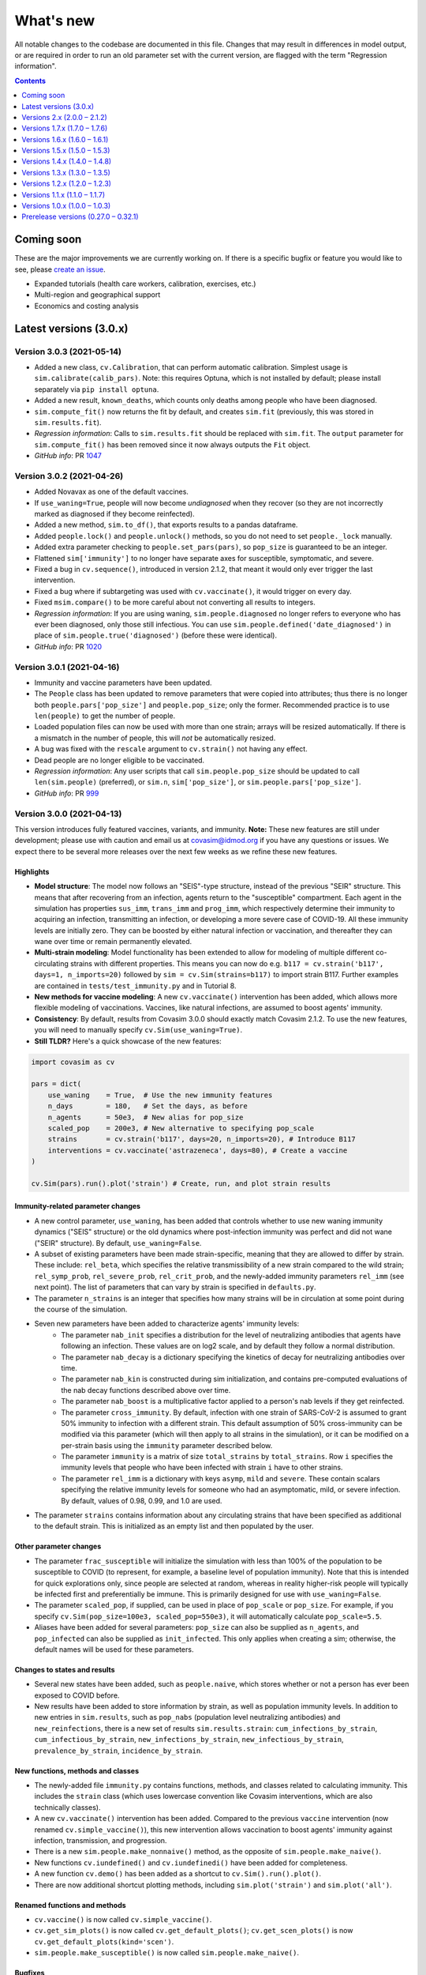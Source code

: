 ==========
What's new
==========

All notable changes to the codebase are documented in this file. Changes that may result in differences in model output, or are required in order to run an old parameter set with the current version, are flagged with the term "Regression information".

.. contents:: **Contents**
   :local:
   :depth: 1


~~~~~~~~~~~
Coming soon
~~~~~~~~~~~

These are the major improvements we are currently working on. If there is a specific bugfix or feature you would like to see, please `create an issue <https://github.com/InstituteforDiseaseModeling/covasim/issues/new/choose>`__.

- Expanded tutorials (health care workers, calibration, exercises, etc.)
- Multi-region and geographical support
- Economics and costing analysis


~~~~~~~~~~~~~~~~~~~~~~~
Latest versions (3.0.x)
~~~~~~~~~~~~~~~~~~~~~~~


Version 3.0.3 (2021-05-14)
--------------------------
- Added a new class, ``cv.Calibration``, that can perform automatic calibration. Simplest usage is ``sim.calibrate(calib_pars)``. Note: this requires Optuna, which is not installed by default; please install separately via ``pip install optuna``.
- Added a new result, ``known_deaths``, which counts only deaths among people who have been diagnosed.
- ``sim.compute_fit()`` now returns the fit by default, and creates ``sim.fit`` (previously, this was stored in ``sim.results.fit``).
- *Regression information*: Calls to ``sim.results.fit`` should be replaced with ``sim.fit``. The ``output`` parameter for ``sim.compute_fit()`` has been removed since it now always outputs the ``Fit`` object.
- *GitHub info*: PR `1047 <https://github.com/amath-idm/covasim/pull/1047>`__


Version 3.0.2 (2021-04-26)
--------------------------
- Added Novavax as one of the default vaccines.
- If ``use_waning=True``, people will now become *undiagnosed* when they recover (so they are not incorrectly marked as diagnosed if they become reinfected).
- Added a new method, ``sim.to_df()``, that exports results to a pandas dataframe.
- Added ``people.lock()`` and ``people.unlock()`` methods, so you do not need to set ``people._lock`` manually.
- Added extra parameter checking to ``people.set_pars(pars)``, so ``pop_size`` is guaranteed to be an integer.
- Flattened ``sim['immunity']`` to no longer have separate axes for susceptible, symptomatic, and severe.
- Fixed a bug in ``cv.sequence()``, introduced in version 2.1.2, that meant it would only ever trigger the last intervention.
- Fixed a bug where if subtargeting was used with ``cv.vaccinate()``, it would trigger on every day.
- Fixed ``msim.compare()`` to be more careful about not converting all results to integers.
- *Regression information*: If you are using waning, ``sim.people.diagnosed`` no longer refers to everyone who has ever been diagnosed, only those still infectious. You can use ``sim.people.defined('date_diagnosed')`` in place of ``sim.people.true('diagnosed')`` (before these were identical).
- *GitHub info*: PR `1020 <https://github.com/amath-idm/covasim/pull/1020>`__


Version 3.0.1 (2021-04-16)
--------------------------
- Immunity and vaccine parameters have been updated.
- The ``People`` class has been updated to remove parameters that were copied into attributes; thus there is no longer both ``people.pars['pop_size']`` and ``people.pop_size``; only the former. Recommended practice is to use ``len(people)`` to get the number of people.
- Loaded population files can now be used with more than one strain; arrays will be resized automatically. If there is a mismatch in the number of people, this will *not* be automatically resized.
- A bug was fixed with the ``rescale`` argument to ``cv.strain()`` not having any effect.
- Dead people are no longer eligible to be vaccinated.
- *Regression information*: Any user scripts that call ``sim.people.pop_size`` should be updated to call ``len(sim.people)`` (preferred), or ``sim.n``, ``sim['pop_size']``, or ``sim.people.pars['pop_size']``.
- *GitHub info*: PR `999 <https://github.com/amath-idm/covasim/pull/999>`__


Version 3.0.0 (2021-04-13)
--------------------------
This version introduces fully featured vaccines, variants, and immunity. **Note:** These new features are still under development; please use with caution and email us at covasim@idmod.org if you have any questions or issues. We expect there to be several more releases over the next few weeks as we refine these new features.

Highlights
^^^^^^^^^^
- **Model structure**: The model now follows an "SEIS"-type structure, instead of the previous "SEIR" structure. This means that after recovering from an infection, agents return to the "susceptible" compartment. Each agent in the simulation has properties ``sus_imm``, ``trans_imm`` and ``prog_imm``, which respectively determine their immunity to acquiring an infection, transmitting an infection, or developing a more severe case of COVID-19. All these immunity levels are initially zero. They can be boosted by either natural infection or vaccination, and thereafter they can wane over time or remain permanently elevated. 
- **Multi-strain modeling**: Model functionality has been extended to allow for modeling of multiple different co-circulating strains with different properties. This means you can now do e.g. ``b117 = cv.strain('b117', days=1, n_imports=20)`` followed by ``sim = cv.Sim(strains=b117)`` to import strain B117. Further examples are contained in ``tests/test_immunity.py`` and in Tutorial 8.
- **New methods for vaccine modeling**: A new ``cv.vaccinate()`` intervention has been added, which allows more flexible modeling of vaccinations. Vaccines, like natural infections, are assumed to boost agents' immunity.
- **Consistency**: By default, results from Covasim 3.0.0 should exactly match Covasim 2.1.2. To use the new features, you will need to manually specify ``cv.Sim(use_waning=True)``.
- **Still TLDR?** Here's a quick showcase of the new features:

.. code-block:: python

    import covasim as cv

    pars = dict(
        use_waning    = True,  # Use the new immunity features
        n_days        = 180,   # Set the days, as before
        n_agents      = 50e3,  # New alias for pop_size
        scaled_pop    = 200e3, # New alternative to specifying pop_scale
        strains       = cv.strain('b117', days=20, n_imports=20), # Introduce B117
        interventions = cv.vaccinate('astrazeneca', days=80), # Create a vaccine
    )

    cv.Sim(pars).run().plot('strain') # Create, run, and plot strain results

Immunity-related parameter changes
^^^^^^^^^^^^^^^^^^^^^^^^^^^^^^^^^^
- A new control parameter, ``use_waning``, has been added that controls whether to use new waning immunity dynamics ("SEIS" structure) or the old dynamics where post-infection immunity was perfect and did not wane ("SEIR" structure). By default, ``use_waning=False``.
- A subset of existing parameters have been made strain-specific, meaning that they are allowed to differ by strain. These include: ``rel_beta``, which specifies the relative transmissibility of a new strain compared to the wild strain; ``rel_symp_prob``, ``rel_severe_prob``, ``rel_crit_prob``, and the newly-added immunity parameters ``rel_imm`` (see next point). The list of parameters that can vary by strain is specified in ``defaults.py``. 
- The parameter ``n_strains`` is an integer that specifies how many strains will be in circulation at some point during the course of the simulation. 
- Seven new parameters have been added to characterize agents' immunity levels:
   - The parameter ``nab_init`` specifies a distribution for the level of neutralizing antibodies that agents have following an infection. These values are on log2 scale, and by default they follow a normal distribution.
   - The parameter ``nab_decay`` is a dictionary specifying the kinetics of decay for neutralizing antibodies over time.
   - The parameter ``nab_kin``  is constructed during sim initialization, and contains pre-computed evaluations of the nab decay functions described above over time. 
   - The parameter ``nab_boost`` is a multiplicative factor applied to a person's nab levels if they get reinfected.
   - The parameter ``cross_immunity``. By default, infection with one strain of SARS-CoV-2 is assumed to grant 50% immunity to infection with a different strain. This default assumption of 50% cross-immunity can be modified via this parameter (which will then apply to all strains in the simulation), or it can be modified on a per-strain basis using the ``immunity`` parameter described below.
   - The parameter ``immunity`` is a matrix of size ``total_strains`` by ``total_strains``. Row ``i`` specifies the immunity levels that people who have been infected with strain ``i`` have to other strains.
   - The parameter ``rel_imm`` is a dictionary with keys ``asymp``, ``mild`` and ``severe``. These contain scalars specifying the relative immunity levels for someone who had an asymptomatic, mild, or severe infection. By default, values of 0.98, 0.99, and 1.0 are used.
- The parameter ``strains`` contains information about any circulating strains that have been specified as additional to the default strain. This is initialized as an empty list and then populated by the user. 

Other parameter changes
^^^^^^^^^^^^^^^^^^^^^^^
- The parameter ``frac_susceptible`` will initialize the simulation with less than 100% of the population to be susceptible to COVID (to represent, for example, a baseline level of population immunity). Note that this is intended for quick explorations only, since people are selected at random, whereas in reality higher-risk people will typically be infected first and preferentially be immune. This is primarily designed for use with ``use_waning=False``.
- The parameter ``scaled_pop``, if supplied, can be used in place of ``pop_scale`` or ``pop_size``. For example, if you specify ``cv.Sim(pop_size=100e3, scaled_pop=550e3)``, it will automatically calculate ``pop_scale=5.5``.
- Aliases have been added for several parameters: ``pop_size`` can also be supplied as ``n_agents``, and ``pop_infected`` can also be supplied as ``init_infected``. This only applies when creating a sim; otherwise, the default names will be used for these parameters.

Changes to states and results
^^^^^^^^^^^^^^^^^^^^^^^^^^^^^
- Several new states have been added, such as ``people.naive``, which stores whether or not a person has ever been exposed to COVID before.
- New results have been added to store information by strain, as well as population immunity levels. In addition to new entries in ``sim.results``, such as ``pop_nabs`` (population level neutralizing antibodies) and ``new_reinfections``, there is a new set of results ``sim.results.strain``: ``cum_infections_by_strain``, ``cum_infectious_by_strain``, ``new_infections_by_strain``, ``new_infectious_by_strain``, ``prevalence_by_strain``, ``incidence_by_strain``. 

New functions, methods and classes
^^^^^^^^^^^^^^^^^^^^^^^^^^^^^^^^^^
- The newly-added file ``immunity.py`` contains functions, methods, and classes related to calculating immunity. This includes the ``strain`` class (which uses lowercase convention like Covasim interventions, which are also technically classes).
- A new ``cv.vaccinate()`` intervention has been added. Compared to the previous ``vaccine`` intervention (now renamed ``cv.simple_vaccine()``), this new intervention allows vaccination to boost agents' immunity against infection, transmission, and progression.
- There is a new ``sim.people.make_nonnaive()`` method, as the opposite of ``sim.people.make_naive()``.
- New functions ``cv.iundefined()`` and ``cv.iundefinedi()`` have been added for completeness.
- A new function ``cv.demo()`` has been added as a shortcut to ``cv.Sim().run().plot()``.
- There are now additional shortcut plotting methods, including ``sim.plot('strain')`` and ``sim.plot('all')``.

Renamed functions and methods
^^^^^^^^^^^^^^^^^^^^^^^^^^^^^
- ``cv.vaccine()`` is now called ``cv.simple_vaccine()``.
- ``cv.get_sim_plots()`` is now called ``cv.get_default_plots()``; ``cv.get_scen_plots()`` is now ``cv.get_default_plots(kind='scen')``.
- ``sim.people.make_susceptible()`` is now called ``sim.people.make_naive()``.

Bugfixes
^^^^^^^^
- ``n_imports`` now scales correctly with population scale (previously they were unscaled).
- ``cv.ifalse()`` and related functions now work correctly with non-boolean arrays (previously they used the ``~`` operator instead of ``np.logical_not()``, which gave incorrect results for int or float arrays).
- Interventions and analyzers are now deep-copied when supplied to a sim; this means that the same ones can be created and then used in multiple sims. Scenarios also now deep-copy their inputs.

Regression information
^^^^^^^^^^^^^^^^^^^^^^
- As noted above, with ``cv.Sim(use_waning=False)`` (the default), results should be the same as Covasim 2.1.2, except for new results keys mentioned above (which will mostly be zeros, since they are only populated with immunity turned on).
- Scripts using ``cv.vaccine()`` should be updated to use ``cv.simple_vaccine()``.
- Scripts calling ``sim.people.make_susceptible()`` should now call ``sim.people.make_naive()``.
- *GitHub info*: PR `927 <https://github.com/amath-idm/covasim/pull/927>`__



~~~~~~~~~~~~~~~~~~~~~~~~~~~~~~
Versions 2.x (2.0.0 – 2.1.2)
~~~~~~~~~~~~~~~~~~~~~~~~~~~~~~


Version 2.1.2 (2021-03-31)
--------------------------

- Interventions and analyzers now accept a function as an argument to ``days`` or e.g. ``start_day``. For example, instead of defining ``start_day=30``, you can define a function (with the intervention and the sim object as arguments) that calculates and returns a start day. This allows interventions to be dynamically triggered based on the state of the sim. See [Tutorial 5](https://docs.idmod.org/projects/covasim/en/latest/tutorials/t05.html) for a new section on how to use this feature.
- Added a ``finalize()`` method to interventions and analyzers, to replace the ``if sim.t == sim.npts-1:`` blocks in ``apply()`` that had been being used to finalize.
- Changed setup instructions from ``python setup.py develop`` to ``pip install -e .``, and unpinned ``line_profiler``.
- *Regression information*: If you have any scripts/workflows that have been using ``python setup.py develop``, please update them to ``pip install -e .``. Likewise, ``python setup.py develop`` is now ``pip install -e .[full]``.
- *GitHub info*: PR `897 <https://github.com/amath-idm/covasim/pull/897>`__


Version 2.1.1 (2021-03-29)
--------------------------

- **Duration updates:** All duration parameters have been updated from the literature. While most are similar to what they were before, there are some differences: in particular, durations of severe and critical disease (either to recovery or death) have increased; for example, duration from symptom onset to death has increased from 15.8±3.8 days to 18.8±7.2 days. 
- **Performance updates:** The innermost loop of Covasim, ``cv.compute_infections()``, has been refactored to make more efficient use of array indexing. The observed difference will depend on the nature of the simulation (e.g., network type, interventions), but runs may be up to 1.5x faster now.
- **Graphs:** People, contacts, and contacts layers now have a new method, ``to_graph()``, that will return a ``networkx`` graph (requires ``networkx`` to be installed, of course). For example, ``nx.draw(cv.Sim(pop_size=100).run().people.to_graph())`` will draw all connections between 100 default people. See ``cv.Sim.people.to_graph()`` for full documentation.
- A bug was fixed with ``cv.TransTree.animate()`` failing in some cases.
- ``cv.date_formatter()`` now takes ``interval``, ``start``, and ``end`` arguments.
- Temporarily pinned ``line_profiler`` to version 3.1 due to `this issue <https://github.com/pyutils/line_profiler/issues/49>`__.
- *Regression information*: Parameters can be restored by using the ``version`` argument when creating a sim. Specifically, the parameters for the following distributions (all lognormal) have been changed as follows::

    exp2inf:  μ =  4.6 →  4.5, σ = 4.8 → 1.5
    inf2sym:  μ =  1.0 →  1.1, σ = 0.9 → 0.9
    sev2crit: μ =  3.0 →  1.5, σ = 7.4 → 2.0
    sev2rec:  μ = 14.0 → 18.1, σ = 2.4 → 6.3
    crit2rec: μ = 14.0 → 18.1, σ = 2.4 → 6.3
    crit2die: μ =  6.2 → 10.7, σ = 1.7 → 4.8

- *GitHub info*: PR `887 <https://github.com/amath-idm/covasim/pull/887>`__


Version 2.1.0 (2021-03-23)
--------------------------

Highlights
^^^^^^^^^^
- **Updated lognormal distributions**: Lognormal distributions had been inadvertently using the variance instead of the standard deviation as the second parameter, resulting in too small variance. This has been fixed. This has a small but nonzero impact on the results (e.g. with default parameters, the time to peak infections is about 5-10% sooner now).
- **Expanded plotting features**: You now have much more flexibility with passing arguments to ``sim.plot()`` and other plotting functions, such as to temporarily set global Matplotlib options (such as DPI), modify axis styles and limits, etc. For example, you can now do things like this: ``cv.Sim().run().plot(dpi=150, rotation=30, start_day='2020-03-01', end_day=55, interval=7)``.
- **Improved analyzers**: Transmission trees can be computed 20 times faster, Fit objects are more forgiving for data problems, and analyzers can now be exported to JSON.

Bugfixes
^^^^^^^^
- Previously, the lognormal distributions were unintentionally using the variance of the distribution, instead of the standard deviation, as the second parameter. This makes a small difference to the results (slightly higher transmission due to the increased variance). Old simulations that are loaded will automatically have their parameters updated so they give the same results; however, new simulations will now give slightly different results than they did previously. (Thanks to Ace Thompson for identifying this.)
- If a results object has low and high values, these are now exported to JSON (and also to Excel).
- MultiSim and Scenarios ``run.()`` methods now return themselves, as Sim does. This means that just as you can do ``sim.run().plot()``, you can also now do ``msim.run().plot()``.

Plotting and options
^^^^^^^^^^^^^^^^^^^^
- Standard plots now accept keyword arguments that will be passed around to all available subfunctions. For example, if you specify ``dpi=150``, Covasim knows that this is a Matplotlib setting and will configure it accordingly; likewise things like ``bottom`` (only for axes), ``frameon`` (only for legends), etc. If you pass an ambiguous keyword (e.g. ``alpha``, which is used for line and scatter plots), it will only be used for the *first* one.
- There is a new keyword argument, ``date_args``, that will format the x-axis: options include ``dateformat`` (e.g. ``%Y-%m-%d``), ``rotation`` (to avoid label collisions), and ``start_day`` and ``end_day``.
- Default plotting styles have updated, including less intrusive lines for interventions.

Other changes
^^^^^^^^^^^^^
- MultiSims now have ``to_json()`` and ``to_excel()`` methods, which are shortcuts for calling these methods on the base sim.
- If no label is supplied to an analyzer or intervention, it will use its class name (e.g. the default label for ``cv.change_beta`` is ``'change_beta'``).
- Analyzers now have a ``to_json()`` method.
- The ``cv.Fit`` and ``cv.TransTree`` classes now derive from ``Analyzer``, giving them some new methods and attributes.
- ``cv.sim.compute_fit()`` has a new keyword argument, ``die``, that will print warnings rather than raise exceptions if no matching data is found. Exceptions are now caught and helpful error messages are provided (e.g., if dates don't match).
- The algorithm for ``cv.TransTree`` has been rewritten, and now runs 20x as fast. The detailed transmission tree, in ``tt.detailed``, is now a pandas dataframe rather than a list of dictionaries. To restore something close to the previous version, use ``tt.detailed.to_dict('records')``.
- A data file with an integer rather than date "date" index can now be loaded; these will be counted relative to the simulation's start day.
- ``cv.load()`` has two new keyword arguments, ``update`` and ``verbose``, than are passed to ``cv.migrate()``.
- ``cv.options`` has new a ``get_default()`` method which returns the value of that parameter when Covasim was first loaded.

Documentation and testing
^^^^^^^^^^^^^^^^^^^^^^^^^
- An extra tutorial has been added on "Deployment", covering how to use it with `Dask <https://dask.org/>`__ and for using Covasim with interactive notebooks and websites. 
- Tutorials 7 and 10 have been updated so they work on Windows machines.
- Additional unit tests have been written to check the statistical properties of the sampling algorithms.

Regression information
^^^^^^^^^^^^^^^^^^^^^^
- To restore previous behavior for a simulation (i.e. using variance instead of standard deviation for lognormal distributions), call ``cv.misc.migrate_lognormal(sim)``. This is done automatically when loading a saved sim from disk. To undo a migration, type ``cv.misc.migrate_lognormal(sim, revert=True)``. What this function does is loop over the duration parameters and replace ``par2`` with its square root. If you have used lognormal distributions elsewhere, you will need to update them manually.
- Code that was designed to parse transmission trees will likely need to be revised. The object ``tt.detailed`` is now a dataframe; calling ``tt.detailed.to_dict('records')`` will bring it very close to what it used to be, with the exception that for a given row, ``'t'`` and ``'s'`` used to be nested dictionaries, whereas now they are prefixes. For example, whereas before the 45th person's source's "is quarantined" state would have been ``tt.detailed[45]['s']['is_quarantined']``, it is now ``tt.detailed.iloc[45]['src_is_quarantined']``.
- *GitHub info*: PR `859 <https://github.com/amath-idm/covasim/pull/859>`__


Version 2.0.4 (2021-03-19)
--------------------------
- Added a new analyzer, ``cv.daily_age_stats()``, which will compute statistics by age for each day of the simulation (compared to ``cv.age_histogram()``, which only looks at particular points in time).
- Added a new function, ``cv.date_formatter()``, which may be useful in quickly formatting axes using dates.
- Removed the need for ``self._store_args()`` in interventions; now custom interventions only need to implement ``super().__init__(**kwargs)`` rather than both.
- Changed how custom interventions print out by default (a short representation rather than the jsonified version used by built-in interventions).
- Added an ``update()`` method to ``Layer``, to allow greater flexibility for dynamic updating.
- *GitHub info*: PR `854 <https://github.com/amath-idm/covasim/pull/854>`__


Version 2.0.3 (2021-03-11)
--------------------------
- Previously, the way a sim was printed (e.g. ``print(sim)``) depended on what the global ``verbose`` parameter was set to (e.g. ``cv.options.set(verbose=0.1)``), which used ``sim.brief()`` if verbosity was 0, or ``sim.disp()`` otherwise. This has been changed to always use the ``sim.brief()`` representation regardless of verbosity. To restore the previous behavior, use ``sim.disp()`` instead of ``print(sim)``.
- ``sim.run()`` now returns a pointer to the sim object rather than either nothing (the current default) or the ``sim.results`` object. This means you can now do e.g. ``sim.run().plot()`` or ``sim.run().results`` rather than ``sim.run(do_plot=True)`` or ``sim.run(output=True)``.
- ``sim.get_interventions()`` and ``sim.get_analyzers()`` have been changed to return all interventions/analyzers if no arguments are supplied. Previously, they would return only the last intervention. To restore the previous behavior, call ``sim.get_intervention()`` or ``sim.get_analyzer()`` instead.
- The ``Fit`` object (and ``cv.compute_gof()``) have been updated to allow a custom goodness-of-fit estimator to be supplied.
- Two new results have been added, ``n_preinfectious`` and ``n_removed``, corresponding to the E and R compartments of the SEIR model, respectively.
- A new shortcut plotting option has been introduced, ``sim.plot(to_plot='seir')``.
- Plotting colors have been revised to have greater contrast.
- The ``numba_parallel`` option has been updated to include a "safe" option, which parallelizes as much as it can without disrupting the random number stream. For large sims (>100,000 people), this increases performance by about 10%. The previous ``numba_parallel=True`` option now corresponds to ``numba_parallel='full'``, which is about 20% faster but means results are non-reproducible. Note that for sims smaller than 100,000 people, Numba parallelization has almost no effect on performance.
- A new option has been added, ``numba_cache``, which controls whether or not Numba functions are cached. They are by default to save compilation time, but if you change Numba options (especially ``numba_parallel``), with caching you may also need to delete the ``__pycache__`` folder for changes to take effect.
- A frozen list of ``pip`` requirements, as well as test requirements, has been added to the ``tests`` folder.
- The testing suite has been revamped, with defensive code skipped, bringing code coverage to 90%.
- *Regression information*: Calls to ``sim.run(do_plot=True, **kwargs)`` should be changed to ``sim.run().plot(**kwargs)``. Calls to ``sim.get_interventions()``/``sim.get_analyzers()`` (with no arguments) should be changed to ``sim.get_intervention()``/``sim.get_analyzer()``. Calls to ``results = sim.run(output=True)`` should be replaced with ``results = sim.run().results``.
- *GitHub info*: PR `788 <https://github.com/amath-idm/covasim/pull/788>`__


Version 2.0.2 (2021-02-01)
--------------------------
- Added a new option to easily turn on/off interactive plotting: e.g., simply set ``cv.options.set(interactive=False)`` to turn off interactive plotting. This meta-option sets the other options ``show``, ``close``, and ``backend``.
- Changed the logic of ``do_show``, such that ``do_show=False`` will never show a plot, even if ``cv.options.show`` is ``True``.
- Added a new method, ``cv.diff_sims()``, that allows the differences in results between two simulations to be quickly calculated.
- Removed the ``keys`` argument from ``cv.daily_stats()``, since non-default keys are had to validate.
- Fixed a bug that prevented prognoses parameters from being correctly set to those from an earlier version.
- Added an R usage example to the ``examples`` folder (matching the one in the FAQ).
- Added additional tests, increasing test coverage from 72% to 88%.
- *GitHub info*: PR `779 <https://github.com/amath-idm/covasim/pull/779>`__


Version 2.0.1 (2021-01-31)
--------------------------
- Pinned ``xlrd`` version to 1.2.0 due to a bug introduced in the ``2.0.1`` version of ``xlrd`` (see `here <https://stackoverflow.com/questions/65250207/pandas-cannot-open-an-excel-xlsx-file>`__ for details).
- Fixed a bug that prevented a function from being supplied as ``subtarget`` for ``cv.test_prob()``.
- Fixed a bug that prevented regression parameters (e.g. ``cv.Sim(version='1.7.5')``) from working when Covasim was installed via ``pip``.
- Fixed typos in docstrings and tutorials.
- *GitHub info*: PR `775 <https://github.com/amath-idm/covasim/pull/775>`__


Version 2.0.0 (2020-12-05)
--------------------------

This version contains a number of major updates. Note: this version requires Sciris 1.0, so when upgrading to this version, you may also need to upgrade Sciris (``pip install sciris --upgrade``).

Highlights
^^^^^^^^^^
- **Parameters**: Default infection fatality ratio estimates have been updated in line with the latest literature.
- **Plotting**: Plotting defaults have been updated to support a wider range of systems, and users now have greater control over plotting and options.
- **New functions**: New methods have been added to display objects in different levels of detail; new methods have also been added for working with data, adding contacts, and analyzing multisims.
- **Webapp**: The webapp has been moved to a separate Python package, ``covasim_webapp`` (available `here <https://github.com/institutefordiseasemodeling/covasim_webapp>`__).
- **Documentation**: A comprehensive set of tutorials has been added, along with a glossary and FAQ; see https://docs.covasim.org or look in the ``docs/tutorials`` folder.

Parameter updates
^^^^^^^^^^^^^^^^^
- The infection fatality rate rate has been updated to use O'Driscoll et al. (https://www.nature.com/articles/s41586-020-2918-0). We also validated against other estimates, most notably Brazeau et al. (https://www.imperial.ac.uk/mrc-global-infectious-disease-analysis/covid-19/report-34-ifr). The new estimates have similar estimates for older ages, but tend to be lower for younger ages, especially the 60–70 age category.
- While we have not made any updates to the hospitalization rate, viral load distribution, or infectious durations at this time, we are currently reviewing the literature on these parameters and may be making updates relatively soon.
- A new ``version`` option has been added to sims, to use an earlier version of parameters if desired. For example, you can use Covasim version 2.0 but with default parameters from the previous version (1.7.6) via ``sim = cv.Sim(version='1.7.6')``. If you wish to load and inspect parameters without making a sim, you can use e.g. ``cv.get_version_pars('1.7.6')``.
- A ``cv.migration()`` function has also been added. Covasim sims and multisims are "migrated" (updated to have the right structure) automatically if loading old versions. However, you may wish to call this function explicitly if you're migrating a custom saved object (e.g., a list of sims).

Plotting and options
^^^^^^^^^^^^^^^^^^^^
- Plotting defaults have been updated to work better on a wider variety of systems.
- Almost all plotting functions now take both ``fig`` and ``ax`` keywords, which let you pass in existing figures/axes to be used by the plot.
- A new ``options`` module has been added that lets the user specify plotting and run options; see ``cv.options.help()`` for a list of the options.
- Plot options that were previously set on a per-figure basis (e.g. font size, font family) are now set globally via the ``options`` module, e.g. ``cv.options.set(font_size=18)``.
- If plots are too small, you can increase the DPI (default 100), e.g. ``cv.options.set(dpi=200)``. If they are too large, you can decrease it, e.g. ``cv.options.set(dpi=50)``.
- In addition, you can also change whether Covasim uses 32-bit or 64-bit arithmetic. To use 64-bit (which is about 20% slower and uses about 40% more memory), use ``cv.options.set(precision=64)``.
- Options can also now be set via environment variables. For example, you can set ``COVASIM_DPI`` to change the default DPI, and ``COVASIM_VERBOSE`` to set the default verbosity. For example, ``export COVASIM_VERBOSE=0`` is equivalent to ``cv.options.set(verbose=0)``. See ``cv.options.help()`` for the full list.
- The built-in intervention plotting method was renamed from ``plot()`` to ``plot_intervention()``, allowing the user to define custom plotting functions that do something different.

Webapp
^^^^^^
- The webapp has been moved to a separate repository and ``pip`` package, in order to improve installation and load times of Covasim.
- The ``docker`` and ``.platform`` folders have been moved to ``covasim_webapp``.
- Since web dependencies are no longer included, installing and importing Covasim both take half as much time as they did previously.

Bugfixes
^^^^^^^^
- The ``quar_period`` argument is now correctly passed to the ``cv.contact_tracing()`` intervention. (Thanks to Scott McCrae for finding this bug.)
- If the user supplies an incorrect type to ``cv.Layer.find_contacts()``, this is now caught and corrected. (Thanks to user sba5827 for finding this bug.)
- Non-string ``Layer`` keys no longer raise an exception.
- The ``sim.compute_r_eff()`` error message now gives correct instructions (contributed by `Andrea Cattaneo <https://github.com/InstituteforDiseaseModeling/covasim/pull/295>`__).
- Parallelization in Jupyter notebooks (e.g. ``msim.run()``) should now work without crashing.
- If parallelization (e.g. ``msim.run()``) is called outside a ``main`` block on Windows, this leads to a cryptic error. This error is now caught more elegantly.
- Interventions now print out with their actual name (previously they all printed out as ``InterventionDict``).
- The keyword argument ``test_sensitivity`` for ``cv.test_prob()`` has been renamed ``sensitivity``, for consistency with ``cv.test_num()``.

New functions and methods
^^^^^^^^^^^^^^^^^^^^^^^^^
- Sims, multisims, scenarios, and people objects now have ``disp()``, ``summarize()``, and ``brief()`` methods, which display full detail, moderate detail, and very little detail about each. If ``cv.options.verbose`` is 0, then ``brief()`` will be used to display objects; otherwise, ``disp()`` will be used.
- Two new functions have been added, ``sim.get_intervention()`` and ``sim.get_analyzer()``. These act very similarly to e.g. ``sim.get_interventions()``, except they return the last matching intervention/analyzer, rather than returning a list of interventions/analyzers.
- MultiSims now have a ``shrink()`` method, which shrinks both the base sim and the other sims they contain.
- MultiSims also provide options to compute statistics using either the mean or the median; this can be done via the ``msim.reduce(use_mean=True)`` method. Two convenience methods, ``msim.mean()`` and ``msim.median()``, have also been added as shortcuts.
- Scenarios now have a ``scens.compare()`` method, which (like the multisim equivalent) creates a dataframe comparing results across scenarios.
- Contacts now have new methods for handling layers, ``sim.people.contacts.add_layer()`` and ``sim.people.contacts.pop_layer()``. Additional validation on layers is also performed.
- There is a new function, ``cv.data.show_locations()``, that lists locations for which demographic data are available. You can also now edit the data dictionaries directly, by modifying e.g. ``cv.data.country_age_data.data`` (suggested by `Andrea Cattaneo <https://github.com/InstituteforDiseaseModeling/covasim/issues/273>`__).

Other changes
^^^^^^^^^^^^^
- There is a new verbose option for sims: ``cv.Sim(verbose='brief').run()`` will print a single line of output when the sim finishes (namely, ``sim.brief()``).
- The argument ``n_cpus`` can now be supplied directly to ``cv.multirun()`` and ``msim.run()``.
- The types ``cv.default_float`` and ``cv.default_int`` are now available at the top level (previously they had to be accessed by e.g. ``cv.defaults.default_float``).
- Transmission trees now contain additional output; after ``tt = sim.make_transtree()``, a dataframe of key results is contained in ``tt.df``.
- The default number of seed infections has been changed from 10 to 20 for greater numerical stability. (Note that this placeholder value should be overridden for all actual applications.) 
- ``sim.run()`` no longer returns the results object by default (if you want it, set ``output=True``).
- A migrations module has been added (in ``misc.py``). Objects are  now automatically migrated to the current version of Covasim whene loaded The function ``cv.migrate()`` can also be called explicitly on objects if needed.

Documentation
^^^^^^^^^^^^^
- A glossary, FAQ, and tutorials have been added. All are available from https://docs.covasim.org.

Regression information
^^^^^^^^^^^^^^^^^^^^^^
- To restore previous default parameters for simulations, use e.g. ``sim = cv.Sim(version='1.7.6')``. Note that this does not affect saved sims (which store their own parameters).
- Any scripts that specify the ``test_sensitivity`` keyword for the ``test_prob`` intervention will need to rename that variable to ``sensitivity``.
- Any scripts that used ``results = sim.run()`` will need to be updated to ``results = sim.run(output=True)``.
- Any scripts that passed formatting options directly to plots should set these as options instead; e.g. ``sim.plot(font_size=18)`` should now be ``cv.options.set(font_size=18); sim.plot()``.
- Any custom interventions that defined a custom ``plot()`` method should use ``plot_interventions()`` instead.
- *GitHub info*: PRs `738 <https://github.com/amath-idm/covasim/pull/738>`__, `740 <https://github.com/amath-idm/covasim/pull/740>`__



~~~~~~~~~~~~~~~~~~~~~~~~~~~~~~
Versions 1.7.x (1.7.0 – 1.7.6)
~~~~~~~~~~~~~~~~~~~~~~~~~~~~~~


Version 1.7.6 (2020-10-23)
--------------------------
- Added additional flexibility to ``cv.People``, ``cv.make_people()``, and ``cv.make_synthpop()`` to allow easier modification of different types of people (e.g. the raw output of SynthPops, the popdict, and the ``People`` object).
- *GitHub info*: PR `712 <https://github.com/amath-idm/covasim/pull/712>`__


Version 1.7.5 (2020-10-13)
--------------------------
- Added extra convenience methods to ``Layer`` objects:
   - ``Layer.members`` returns an array of all people with interactions in the layer
   - ``__contains__`` is implemented so ``uid in layer`` can be used
- ``cv.sequence.apply()`` passes on the underlying intervention's return value rather than always returning ``None``
- *GitHub info*: PR `709 <https://github.com/amath-idm/covasim/pull/709>`__


Version 1.7.4 (2020-10-02)
--------------------------
- Refactored `cv.contact_tracing()` so that derived classes can extend individual parts of contact tracing without having to re-implement the entire intervention
- Moved `people.trace` to `contact_tracing` so that the tracing step can be extended via custom interventions
- *Regression information*: Custom interventions calling `people.trace` should inherit from `cv.contact_tracing` instead and use `contact_tracing.identify_contacts` and `contact_tracing.notify_contacts` to replace `people.trace`. In most cases however, it would be possible to overload one of the contact tracing steps rather than `contact_tracing.apply`, which thus eliminates the need to call `people.trace` entirely.
- *GitHub info*: PR `702 <https://github.com/amath-idm/covasim/pull/702>`__


Version 1.7.3 (2020-09-30)
--------------------------
- Changed ``test_prob.apply()`` and ``test_num.apply()`` to return the indices of people that were tested
- ``cvm.date(None)`` returns ``None`` instead of an empty list. Both ``cvm.date()`` and ``cvm.day()`` no longer raise errors if the list of inputs includes ``None`` entries.
- *GitHub info*: PR `699 <https://github.com/amath-idm/covasim/pull/699>`__


Version 1.7.2 (2020-09-24)
--------------------------
- Changed the intervention validation introduced in version 1.7.1 from an exception to a printed warning, to accommodate for custom-defined interventions.
- Docstrings were clarified to indicate that usage guidance is a recommendation, not a requirement.
- *GitHub info*: PR `693 <https://github.com/amath-idm/covasim/pull/693>`__


Version 1.7.1 (2020-09-23)
--------------------------
- Added two new methods, ``sim.get_interventions()`` and ``sim.get_analyzers()``, which return interventions or analyzers based on the index, label, or type.
- Added a new analyzer, ``cv.daily_stats()``, which can print out and plot detailed information about the state of the simulation on each day.
- MultiSims can now be run without parallelization; use ``msim.run(parallel=False)``. This can be useful for debugging, or for parallelizing across rather than within MultiSims (since ``multiprocessing`` calls cannot be nested).
- ``sim.people.not_defined()`` has been renamed ``sim.people.undefined()``, and ``sim.people.quarantine()`` has been renamed ``sim.people.schedule_quarantine()``, since it does not actually place people in quarantine.
- New helper functions have been added: ``cv.maximize()`` maximizes the current figure, and ``cv.get_rows_cols()`` converts a number (usually a number of plots) into the required number of rows and columns. Both will eventually be moved to Sciris.
- The transmission tree plot has been corrected to account for people who have left quarantine. The definition of "quarantine end" for the sake of testing (``quar_policy='end'`` for ``cv.test_num()`` and ``cv.test_prob()``) has also been shifted up by a day (since by ``date_end_quarantine``, people are no longer in quarantine by the end of the day, so tests were not being counted as happening in quarantine).
- Additional validation is done on intervention order to ensure that testing interventions are defined before tracing interventions.
- Code has been moved between ``sim.py``, ``people.py``, and ``base.py`` to better reflect the division between "the simulation" (the first two files) and "the housekeeping" (the last file).
- *Regression information*: Scripts that used ``quar_policy='end'`` may now provide stochastically different results. User scripts that explicitly call ``sim.people.not_defined()`` or ``sim.people.quarantine()`` should be updated to call ``sim.people.undefined()`` and ``sim.people.schedule_quarantine()`` instead.
- *GitHub info*: PR `690 <https://github.com/amath-idm/covasim/pull/690>`__


Version 1.7.0 (2020-09-20)
--------------------------
- The way in which ``test_num`` handles rescaling has changed, taking into account the non-modeled population. It now behaves more consistently throughout the dynamic rescaling period. In addition, it previously used sampling with replacement, whereas now it uses sampling without replacement. While this does not affect results in most cases, it can make a difference if certain subgroups (e.g. people with severe disease) have very high testing rates.
- Two new results have been added: ``n_alive`` (total number of people minus deaths) and ``rel_test_yield`` (the proportion of tests that are positive relative to a random sample from the population). In addition, the ``n_susceptible`` calculation has been updated for simulations with dynamic rescaling to reflect the number of people rather than the number of agents.
- There are additional options for the quarantine policy in the ``test_prob`` intervention. For example, you can now test people on entry and 5 days into quarantine by specifing ``quar_policy=[0,5]``.
- A new method ``cv.randround()`` has been introduced which will probabilistically round a float to an integer -- for example, 3.2 will be rounded up 20% of the time and rounded down 80% of the time. This is used to ensure accurate mean values for small numbers.
- ``cv.check_version()`` can now take a comparison, e.g. ``cv.check_version('>=1.7.0')``.
- A ``People`` object can now be created with a single number, representing the number of people. However, to be fully initialized, it still needs the other model parameters. This change lets the people and their connections be created first, and then inserted into a sim later.
- Additional checking is performed on interventions to ensure they are in the correct order (i.e., testing before tracing).
- The ``Result`` object used to have several scaling options, but now it simply has ``True`` (corresponding to the previous ``'dynamic'``) and ``False``. The ``static`` scaling option has been removed since it is no longer used by any result types.
- *Regression information*: sims that used ``test_num`` may now produce different results, given the changes for sample-without-replacement and dynamic rescaling. Previous behavior had the effect of artificially inflating the effectiveness of ``test_num`` before and during dynamic rescaling, since all tests were assigned to the modeled subpopulation. As a result, to get comparable results as before, test efficacy (loosely parameterized by ``symp_test``) should increase. Although there is not an exact relationship, to give an example, a simulation with ``symp_test=7`` and ``pop_scale=10`` previously may correspond to ``symp_test=25`` now. This change means that ``symp_test`` behaves consistently across the simulation period, so whereas previously this parameter may have needed to change over time, it should now be possible to use a single value (typically the last one used).
- *GitHub info*: PR `684 <https://github.com/amath-idm/covasim/pull/684>`__, head ``bfb9f66``



~~~~~~~~~~~~~~~~~~~~~~~~~~~~~~
Versions 1.6.x (1.6.0 – 1.6.1)
~~~~~~~~~~~~~~~~~~~~~~~~~~~~~~


Version 1.6.1 (2020-09-13)
--------------------------
- Unpinned ``numba`` from version 0.48. Version 0.49 `changed the seed <https://numba.pydata.org/numba-doc/latest/release-notes.html#version-0-49-0-apr-16-2020>`__ used for ``np.random.choice()``, meaning that results from versions >=0.49 will differ from versions <=0.48. Version 0.49 was also significantly slower for some operations, which is why the switch was not made at the time, but this no longer appears to impact Covasim.
- ``People.person()`` now populates the contacts dictionary when returning a person, so that e.g. ``sim.people[0].contacts`` is no longer ``None``.
- There is a new ``story()`` method for ``People`` that prints a history of an individual person, e.g. ``sim.people.story(35)``.
- The baseline test in ``test_baseline.py`` has been updated to include contact tracing, giving greater code coverage for regression changes.
- *Regression information*: No changes to the Covasim codebase were made; however, new installations of Covasim (or if you update Numba manually) will have a different random number stream. To return previous results, use the previous version of Numba: ``pip install numba==0.48.0``.
- *GitHub info*: PRs `669 <https://github.com/amath-idm/covasim/pull/669>`__, `677 <https://github.com/amath-idm/covasim/pull/677>`__, head ``756e8eab``


Version 1.6.0 (2020-09-08)
--------------------------
- There is a new ``cv.vaccine()`` intervention, which can be used to implement vaccination for subgroups of people. Vaccination can affect susceptibility, symptomaticity, or both. Multiple doses (optionally with diminishing efficacy) can be delivered.
- ``cv.Layer`` objects have a new highly optimized ``find_contacts()`` method, which reduces time required for the contact tracing by a factor of roughly 2. This method can also be used directly to find the matching contacts for a set of indices, e.g. ``sim.people.contacts['h'].find_contacts([12, 144, 2048])`` will find all contacts of the three people listed.
- The method ``sim.compute_summary()`` has been removed; ``sim.summarize()`` now serves both purposes. This function previously always took the last time point in the results arrays, but now can take any time point.
- A new ``reset`` keyword has been added to ``sim.initialize()``, which will overwrite ``sim.people`` even if it already exists. Similarly, both interventions and analyzers are preserved after a sim run, unless ``sim.initialize()`` is called again (previously, analyzers were preserved but interventions were reset). This is to support storing data in interventions, as used by ``cv.vaccine()``.
- ``sim.date()`` can now handle strings or date objects (previously, it could only handle integers).
- Data files in formats ``.json`` and ``.xls`` can now be loaded, in addition to the ``.csv`` and ``.xlsx`` formats supported previously.
- Additional flexibility has been added to plotting, including user-specified colors for data; custom sim labels; and reusing existing axes for plots.
- Metadata now saves correctly to PDF and SVG images via ``cv.savefig()``. An issue with ``cv.check_save_version()`` using the wrong calling frame was also fixed.
- The field ``date_exposed`` has been added to transmission trees.
- The result "Effective reproductive number" has been renamed "Effective reproduction number".
- Analyzers now have additional validation to avoid out-of-bounds dates, as well as additional test coverage.
- *Regression information*: No major backwards incompatibilities are introduced by this version. Instances of ``sim.compute_summary()`` should be replaced by ``sim.summarize()``, and results dependent on the original state of an intervention post-simulation should use ``sim._orig_pars['interventions']`` (or perform ``sim.initialize()`` prior to using them) instead of ``sim['interventions']``.
- *GitHub info*: PR `664 <https://github.com/amath-idm/covasim/pull/664>`__, head ``e902cdff``



~~~~~~~~~~~~~~~~~~~~~~~~~~~~~~
Versions 1.5.x (1.5.0 – 1.5.3)
~~~~~~~~~~~~~~~~~~~~~~~~~~~~~~


Version 1.5.3 (2020-09-01)
--------------------------

- An ``AlreadyRunError`` is now raised if ``sim.run()`` is called in such a way that no timesteps will be taken. This error is a distinct type so that it can be safely caught and ignored if required, but it is anticipated that most of the time, calling ``run()`` and not taking any timesteps, would be an inadvertent error.
- If the simulation has reached the end, ``sim.run()`` (and ``sim.step()``) will now raise an ``AlreadyRunError``.
- ``sim.run()`` now only validates parameters as part of initialization. Parameters will always be validated in the normal workflow where ``sim.initialize()`` is called via ``sim.run()``. However, the use case for modifying parameters during a split run or otherwise modifying parameters after initialization suggests that the user should have maximum control over the parameters at this point, so in this specialist workflow, the user is responsible for setting the parameter values correctly and in return, ``sim.run()`` is guaranteed not to change them.
- Added a ``sim.complete`` attribute, which is ``True`` if all timesteps have been executed. This is independent of finalizing results, since if ``sim.step()`` is being called externally, then finalizing the results may happen separately.
- *GitHub info*: : PR `654 <https://github.com/amath-idm/covasim/pull/654>`__, head ``d84b5f97``


Version 1.5.2 (2020-08-18)
--------------------------

- Modify ``cv.People.quarantine()`` to allow it schedule future quarantines, and allow quarantines of varying duration.
- Update the quarantine pipeline so that ``date_known_contact`` is not removed when someone goes into quarantine.
- Fixed bug where people identified as known contacts while on quarantine would be re-quarantined at the end of their quarantine for the entire quarantine duration. Now if a quarantine is requested while someone is already on quarantine, their existing quarantine will be correctly extended where required. For example, if someone is quarantined for 14 days on day 0 so they are scheduled to leave quarantine on day 14, and they are then subsequently identified as a known contact of a separate person on day 6 requiring 14 days quarantine, in previous versions of Covasim they would be released from quarantine on day 15, and then immediately quarantined on day 16 until day 30. With this update, their original quarantine would now be extended, so they would be released from quarantine on day 20.
- Quarantine duration via ``cv.People.trace()`` is now based on time since tracing, not time since notification, as people are typically instructed to isolate for a period after their last contact with the confirmed case, whenever that was. This results in an overall decrease in time spent in quarantine when the ``trace_time`` is greater than 0.
- *Regression information*:
    - Scripts that called ``cv.People.quarantine()`` directly would have also had to manually update ``sim.results['new_quarantined']``. This is no longer required, and those commands should now be removed as they will otherwise be double counted
    - Results are expected to differ slightly because the handling of quarantines being extended has been improved, and because quarantine duration is now reduced by the ``trace_time``.
- *GitHub info*: PR `624 <https://github.com/amath-idm/covasim/pull/624>`__, head ``9041157f``


Version 1.5.1 (2020-08-17)
--------------------------
- Modify ``cv.BasePeople.__getitem__()`` to retrieve a person if the item is an integer, so that ``sim.people[5]`` will return a ``cv.Person`` instance
- Modify ``cv.BasePeople.__iter__`` so that iterating over people e.g. ``for person in sim.people:`` iterates over ``cv.Person`` instances
- *Regression information*: To restore previous behavior of ``for idx in sim.people:`` use ``for idx in range(len(sim.people)):`` instead
- *GitHub info*: PR `623 <https://github.com/amath-idm/covasim/pull/623>`__, head ``aaa4d7c1``


Version 1.5.0 (2020-07-01)
--------------------------
- Based on calibrations to Seattle-King County data, default parameter values have been updated to have higher dispersion and smaller differences between layers.
- Keywords for computing goodness-of-fit (e.g. ``use_frac``) can now be passed to the ``Fit()`` object.
- The overview plot (``to_plot='overview'``) has been updated with more plots.
- Subtargeting of testing interventions is now more flexible: values can now be specified per person.
- Issues with specifying DPI and for saving calling function information via ``cv.savefig()`` have been addressed.
- Several minor plotting bugs were fixed.
- A new function, ``cv.undefined()``, can be used to find indices for which a quantity is *not* defined (e.g., ``cv.undefined(sim.people.date_diagnosed)`` returns the indices of everyone who has never been diagnosed).
- *Regression information*: To restore previous behavior, use the following parameter changes::

    pars['beta_dist'] = {'dist':'lognormal','par1':0.84, 'par2':0.3}
    pars['beta_layer'] = dict(h=7.0, s=0.7, w=0.7, c=0.14)
    pars['iso_factor']  = dict(h=0.3, s=0.0, w=0.0, c=0.1)
    pars['quar_factor'] = dict(h=0.8, s=0.0, w=0.0, c=0.3)

- *GitHub info*: PR `596 <https://github.com/amath-idm/covasim/pull/596>`__, head ``775cf358``



~~~~~~~~~~~~~~~~~~~~~~~~~~~~~~
Versions 1.4.x (1.4.0 – 1.4.8)
~~~~~~~~~~~~~~~~~~~~~~~~~~~~~~


Version 1.4.8 (2020-06-11)
--------------------------
- Prerelease version of 1.5.0, including the layer and beta distribution changes.
- *GitHub info*: head ``2cb21846``


Version 1.4.7 (2020-06-02)
--------------------------
- Added ``quar_policy`` argument to ``cv.test_num()`` and ``cv.test_prob()``; by default, people are only tested upon entering quarantine (``'start'``); other options are to test people as they leave quarantine, both as they enter and leave, and every day they are in quarantine (which was the previous default behavior).
- Requirements have been tidied up; ``python setup.py develop nowebapp`` now only installs minimal packages. In a future version, this may become the default.
- Fixed intervention export and import from JSON.
- *Regression information*: To restore previous behavior (not recommended) with using contact tracing, add ``quar_policy='daily'`` to ``cv.test_num()`` and ``cv.test_prob()`` interventions.
- *GitHub info*: PR `593 <https://github.com/amath-idm/covasim/pull/593>`__, head ``4d8016fa``


Version 1.4.6 (2020-06-01)
--------------------------
- Implemented continuous rescaling: dynamic rescaling can now be used with an arbitrarily small ``rescale_factor``. The amount of rescaling on a given timestep is now either ``rescale_factor`` or the factor that would be required to bring the population below the threshold, whichever is larger.
- *Regression information*: Results should not be affected unless a simulation was run with too small of a rescaling factor. This change corrects this issue.
- *GitHub info*: PR `588 <https://github.com/amath-idm/covasim/pull/588>`__, head ``f7ef0fa5``


Version 1.4.5 (2020-05-31)
--------------------------
- Added ``cv.date_range()``.
- Changed ``cv.day()`` and ``cv.date()`` to assume a start day of 2020-01-01 if not supplied.
- Added the option to add custom data to a ``Fit`` object, e.g. age histogram data.
- *GitHub info*: PR `585 <https://github.com/amath-idm/covasim/pull/585>`__, head ``4cabddc3``


Version 1.4.4 (2020-05-31)
--------------------------
- Improved transmission tree histogram plotting, including allowing start and end days, and renamed ``plot_histograms()``.
- Added functions for negative binomial distributions, allowing easier exploration of overdispersion effects: see ``cv.make_random_contacts()``, and, most importantly, ``pars['beta_dist']``.
- Renamed ``cv.multinomial()`` to ``cv.n_multinomial()``.
- Added a ``build_docs`` script.
- *GitHub info*: PR `582 <https://github.com/amath-idm/covasim/pull/582>`__, head ``8bb8b82e``


Version 1.4.3 (2020-05-30)
--------------------------
- Added ``swab_delay`` to ``cv.test_prob()``, which behaves the same way as for ``cv.test_num()`` (to set the delay between experiencing symptoms and receiving a test).
- Allowed weights for a ``Fit`` to be specified as a time series.
- *GitHub info*: PR `573 <https://github.com/amath-idm/covasim/pull/573>`__, head ``d84ffeff``


Version 1.4.2 (2020-05-30)
--------------------------
- Renamed ``cv.check_save_info()`` to ``cv.check_save_version()``, and allowed the ``die`` argument to be passed.
- Allowed ``verbose`` to be a float instead of an int; if between 0 and 1, during a model run, it will print out once every ``1/verbose`` days, e.g. ``verbose = 0.2`` will print an update once every 5 days.
- Updated the default number of household contacts from 2.7 to 2.0 for ``hybrid``, and changed ``cv.poisson()`` to no longer cast to an integer. These two changes cancel out, so default behavior has not changed.
- Updated the calculation of contacts from household sizes (now uses household size - 1, to remove self-connections).
- Added ``cv.MultiSim.load()``.
- Added Numba caching to ``compute_viral_load()``, reducing overall Covasim load time by roughly 50%.
- Added an option for parallel execution of Numba functions (see ``utils.py``); although this significantly improves performance (20-30%), it results in non-deterministic results, so is disabled by default.
- Changed ``People`` to use its own contact layer keys rather than those taken from the parameters.
- Improved plotting and corrected minor bugs in age histogram and model fit analyzers.
- *Regression information*:

  - Replace ``cv.check_save_info()`` with ``cv.check_save_version()``.
  - If you used a non-integer number of contacts, round down to the nearest integer (e.g., change 2.7 to 2.0).
  - If you loaded a household size distribution (e.g. ``cv.Sim(location='nigeria')``), add one to the number of household contacts (but then round down).

- *GitHub info*: PR `577 <https://github.com/amath-idm/covasim/pull/577>`__, head ``5569b88a``


Version 1.4.1 (2020-05-29)
--------------------------
- Added ``sim.people.plot()``, which shows the age distribution, and distribution of contacts by age and layer.
- Added ``sim.make_age_histogram()``, as well as the ability to call ``cv.age_histogram(sim)``, as an alternative to adding these as analyzers to a sim.
- Updated ``cv.make_synthpop()`` to pass a random seed to SynthPops (note: requires SynthPops version 0.7.1 or later).
- ``cv.set_seed()`` now also resets ``random.seed()``, to ensure reproducibility among functions that use this (e.g., NetworkX).
- Corrected ``sim.run()`` so ``sim.t`` is left at the last timestep (instead of one more).
- *GitHub info*: PR `574 <https://github.com/amath-idm/covasim/pull/574>`__, head ``a828d29b``


Version 1.4.0 (2020-05-28)
--------------------------

This version contains a large number of changes, including two new classes, ``Analyzer`` and ``Fit``, for performing simulation analyses and fitting the model to data, respectively. These changes are described below.

Analysis
^^^^^^^^
- Added a new class, ``Analyzer``, to perform analyses on a simulation.
- Added a new parameter, ``sim['analyzers']``, that operates like ``interventions``: it accepts a list of functions or ``Analyzer`` objects.
- Added two analyzers: ``cv.age_hist`` records age histograms of infections, diagnoses, and deaths; ``cv.snapshot`` makes copies of the ``People`` object at specified points in time.


Fitting
^^^^^^^
- Added a new class, ``cv.Fit()``, that stores information about the fit between the model and the data. "Likelihood" is no longer automatically calculated, but instead "mismatch" can be calculated via ``fit = sim.compute_fit()``.
- The Poisson test that was previously used for the "likelihood" calculation has been deprecated; the new default mismatch is based on normalized absolute error.
- For a plot of how the mismatch is being calculated, use ``fit.plot()``.

MultiSims
^^^^^^^^^
- Added ``multisim.init_sims()``, which is not usually necessary, but can be helpful if you want to create the ``Sim`` objects without running them straight away.
- Added ``multisim.split()``, easily allowing a merged multisim to be split back into its constituent parts (non-merged multisims can also be split). This can be used for example to create several multisims, merge them together, run them all at the same time in parallel, and then split the back for analysis.

Display functions
^^^^^^^^^^^^^^^^^
- Added ``sim.summarize()``, which shows a short review of key sim results (cumulative counts).
- Added ``sim.brief()``, which shows a one-line summary of the sim.
- Added ``multisim.summarize()``, which prints a brief summary of all the constituent sims.

Parameter changes
^^^^^^^^^^^^^^^^^
- Removed the parameter ``interv_func``; instead, intervention functions can now be appended to ``sim['interventions']``.
- Changed the default for the ``rescale`` parameter from ``False`` to ``True``. To return to previous behavior, define ``sim['rescale'] = False`` explicitly.

Other changes
^^^^^^^^^^^^^
- Added ``cv.day()`` convenience function to convert a date to an integer number of days (similar to ``cv.daydiff()``); also modified ``cv.date()`` to be able to handle input more flexibly. While ``sim.day()`` and ``sim.date()`` are still the recommended functions, the same functionality is now also available without a ``Sim`` object available.
- Allowed `cv.load_data()`` to accept non-time-series inputs.
- Added cumulative diagnoses to default plots.
- Moved ``sweeps`` (Weights & Biases) to ``examples/wandb``.
- Refactored cruise ship example to work again.
- Various bugfixes (e.g. to plotting arguments, data scrapers, etc.).
- *Regression information*: To migrate an old parameter set ``pars`` to this version and to restore previous behavior, use:

.. code-block:: python

    pars['analyzers'] = None # Add the new parameter key
    interv_func = pars.pop('interv_func', None) # Remove the deprecated key
    if interv_func:
        pars['interventions'] = interv_func # If no interventions
        pars['interventions'].append(interv_func) # If other interventions are present
    pars['rescale'] = pars.pop('rescale', False) # Change default to False

- *GitHub info*: PR `569 <https://github.com/amath-idm/covasim/pull/569>`__, head ``2dcf6ad8``



~~~~~~~~~~~~~~~~~~~~~~~~~~~~~~
Versions 1.3.x (1.3.0 – 1.3.5)
~~~~~~~~~~~~~~~~~~~~~~~~~~~~~~


Version 1.3.5 (2020-05-28)
--------------------------
- Added ``swab_delay`` argument to ``cv.test_num()``, allowing a distribution of times between when a person develops symptoms and when they go to be tested (i.e., receive a swab) to be specified.
- *GitHub info*: PR `566 <https://github.com/amath-idm/covasim/pull/566>`__, head ``19dcfdd7``


Version 1.3.4 (2020-05-26)
--------------------------
- Allowed data to be loaded from a dataframe instead of from file.
- Fixed data scrapers to use correct column labels.
- *GitHub info*: PR `568 <https://github.com/amath-idm/covasim/pull/568>`__, head ``8b157a26``


Version 1.3.3 (2020-05-26)
--------------------------
- Fixed issue with a loaded population being reloaded when a simulation is re-initialized.
- Fixed issue with the argument ``dateformat`` not being passed to the right plotting routine.
- Fixed issue with MultiSim plotting appearing in separate panels when run in a Jupyter notebook.
- Fixed issue with ``cv.git_info()`` failing to write to file when the calling function could not be found.
- *GitHub info*: PR `567 <https://github.com/amath-idm/covasim/pull/567>`__, head ``d1b2bc40``


Version 1.3.2 (2020-05-25)
--------------------------
- ``People`` and ``popdict`` objects can now be supplied directly to the sim instead of a file name.
- ``git_info()`` and ``check_save_info()`` now include information from the calling script (not just Covasim). They also now include a ``comments`` field to optionally store additional information.
- *GitHub info*: PR `562 <https://github.com/amath-idm/covasim/pull/562>`__, head ``a943bb9e``


Version 1.3.1 (2020-05-25)
--------------------------
- Modified calculation of ``R_eff`` to include a longer integration period at the beginning, and restored previous method of creating seed infections. 
- Updated default plots to include number of active infections, and removed recoveries.
- *GitHub info*: PR `561 <https://github.com/amath-idm/covasim/pull/561>`__, head ``6c91a32c``


Version 1.3.0 (2020-05-24)
--------------------------
- Changed the default number of work contacts in hybrid from 8 to 16, and halved beta from 1.4 to 0.7, to better capture superspreading events. *Regression information*: To restore previous behavior, set ``sim['beta_layer']['w'] = 0.14`` and ``sim['contacts']['w'] = 8``.
- Initial infections now occur at a distribution of dates instead of all at once; this fixes the artificial spike in ``R_eff`` that occurred at the very beginning of a simulation. *Regression information*: This change affects results, but was reverted in the next version (1.3.1).
- Changed the definition of age bins in prognoses to be lower limits rather than upper limits. Added an extra set of age bins for 90+.
- Changed population loading and saving to be based on People objects, not popdicts (syntax is exactly the same, although it is recommended to use ``.ppl`` instead of ``.pop`` for these files).
- Added additional random seed resets to population initialization and just before the run so that populations loaded from disk produce identical results to newly created ones. *Regression information*: This affects results by changing the random number stream. In most cases, previous behavior can typically be restored by setting ``sim.run(reset_seed=False)``.
- Added a new convenience method, ``cv.check_save_info()``, which can be put at the top of a script to check the Covasim version and automatically save the Git info to file.
- Added additional methods to ``People`` to retrieve different types of keys: e.g., ``sim.people.state_keys()`` returns all the different states a person can be in (e.g., ``symptomatic``).
- *GitHub info*: PR `557 <https://github.com/amath-idm/covasim/pull/557>`__, head ``32c5e1e3``



~~~~~~~~~~~~~~~~~~~~~~~~~~~~~~
Versions 1.2.x (1.2.0 – 1.2.3)
~~~~~~~~~~~~~~~~~~~~~~~~~~~~~~


Version 1.2.3 (2020-05-23)
--------------------------
- Added ``cv.savefig()``, which is an alias to Matplotlib's ``savefig()`` function, but which saves additional metadata in the figure file. This metadata can be loaded with the new ``cv.get_png_metdata()`` function.
- Major changes to ``MultiSim`` plotting, incorporating all the flexibility of both simulation and scenario plotting. By default, with a small number of runs (<= 5), it defaults to scenario-style plotting; else, it defaults to simulation-style plotting.
- Default scenario plotting options were updated (e.g., showing deaths instead of hospitalizations).
- You may merge multiple multisims more merrily now, with e.g. ``msim = cv.MultiSim.merge(msim1, msim2)``.
- Test scripts (e.g. ``tests/run_tests``) have been updated to use ``pytest-parallel``, reducing wall-clock time by a factor of 5.
- *GitHub info*: PR `552 <https://github.com/amath-idm/covasim/pull/552>`__, head ``3c1ca8b3``


Version 1.2.2 (2020-05-22)
--------------------------
- Changed the syntax of ``cv.clip_edges()`` to match ``cv.change_beta()``. The old format of intervention ``cv.clip_edges(start_day=d1, end_day=d2, change=c)`` should now be written as ``cv.clip_edges(days=[d1, d2], changes=[c, 1.0])``.
- Changed the syntax for the transmission tree: it now takes the ``Sim`` object rather than the ``People`` object, and typical usage is now ``tt = sim.make_transtree()``.
- Plots now default to a maximum of 4 rows; this can be overridden using the ``n_cols`` argument, e.g. ``sim.plot(to_plot='overview', n_cols=2)``.
- Various bugs with ``MultiSim`` plotting were fixed.
- *GitHub info*: PR `551 <https://github.com/amath-idm/covasim/pull/551>`__, head ``28bf02b5``


Version 1.2.1 (2020-05-21)
--------------------------
- Added influenza-like illness (ILI) symptoms to testing interventions. If nonzero, this reduces the effectiveness of symptomatic testing, because you cannot distinguish between people who are symptomatic with COVID and people with other ILI symptoms.
- Removed an unneeded ``copy()`` in ``single_run()`` because multiprocessing always produces copies of objects via the pickling process.
- *GitHub info*: PR `541 <https://github.com/amath-idm/covasim/pull/541>`__, head ``07009eb9``


Version 1.2.0 (2020-05-20)
--------------------------
- Since parameters can be modified during the run, previously, the sim could not be rerun with the guarantee that the results would be the same. ``sim.run()`` now has a ``restore_pars`` argument (default true), which makes a copy of the parameters just prior to the run to ensure reproducibility.
- In plotting, by default, data points are now slightly transparent and behind the lines to improve visibility of the model curve.
- Interventions now have a ``label`` attribute, which can be helpful for finding them if many are used, e.g. ``[interv if interv.label=='Close schools' for interv in sim['interventions']``. There is also a new method, ``intervention.disp()``, which prints out detailed information about an intervention object.
- Subtargeting of particular people in testing interventions can now be done via a function that gets called dynamically, avoiding the need to initialize the sim prior to creating the intervention.
- Layer keys are now stored inside the ``popdict``, for greater consistency handling loaded populations. Layer key handling has been simplified and made more robust.
- Loading and saving a population is now controlled by the ``Sim`` object, not by the ``sim.initialize()`` method. Instead of ``sim = cv.Sim(); sim.initialize(save_pop=True)``, you can now simply do ``sim = cv.Sim(save_pop=True``, and it will save when the sim is initialized.
- Added prevalence and incidence as results.
- Added ``sim.scaled_pop_size``, which is the population size (the number of agents) times the population scale factor. This corresponds to the "actual" population size being modeled.
- Removed the numerical artifact at the beginning and end of the ``R_eff`` calculation due to the smoothing kernel, and confirmed that the spike in ``R_eff`` often seen at the beginning is due to the way the seed infectious progress from exposed to infectious, and not from a bug.
- Added more flexibility to plotting, including a new ``show_args`` keyword, allowing particular aspects of plotting (e.g., the data or interventions) to be turned on or off.
- Moved the cruise ship code from the core folder into the examples folder.
- *GitHub info*: PR `538 <https://github.com/amath-idm/covasim/pull/538>`__, head ``9b2dbfba``



~~~~~~~~~~~~~~~~~~~~~~~~~~~~~~
Versions 1.1.x (1.1.0 – 1.1.7)
~~~~~~~~~~~~~~~~~~~~~~~~~~~~~~


Version 1.1.7 (2020-05-19)
--------------------------
- Diagnoses are now reported on the day the test was conducted, not the day the person gets their diagnosis. This is to better align with data (which is reported this way), and to avoid a bug in which test yield could be >100%. A new attribute, ``date_pos_test``, was added to the ``sim.people`` object in order to track the date on which a person is given the test which will (after ``test_delay`` days) come back positive.
- An "overview" plotting feature has been added for sims and scenarios: simply use ``sim.plot(to_plot='overview')`` to use. This plots almost all of the simulation outputs on one screen.
- It is now possible to set ``pop_type = None`` if you are supplying a custom population.
- Population creation functions (including the ``People`` class) have been tidied up with additional docstrings added.
- Duplication between pre- and post-step state checking has been removed.
- *GitHub info*: PR `537 <https://github.com/amath-idm/covasim/pull/537>`__, head ``451f4100``


Version 1.1.6 (2020-05-19)
--------------------------
- Created an ``analysis.py`` file to support different types of analysis.
- Moved ``transtree`` from ``sim.people`` into its own class: thus instead of ``sim.people.make_detailed_transtree()``, the new syntax is ``tt = cv.TransTree(sim.people)``.
- *GitHub info*: PR `531 <https://github.com/amath-idm/covasim/pull/531>`__, head ``2d55c380``


Version 1.1.5 (2020-05-18)
--------------------------
- Added extra flexibility for targeting interventions by index of a person, for example, by age.
- *GitHub info*: head ``fda4cc17``


Version 1.1.4 (2020-05-18)
--------------------------
- Added a new hospital bed capacity constraint and renamed health system capacity parameters. To migrate an older set of parameters to this version, set:

.. code-block:: python

    pars['no_icu_factor']  = pars.pop('OR_no_treat')
    pars['n_beds_icu']     = pars.pop('n_beds')
    pars['no_hosp_factor'] = 1.0
    pars['n_beds_hosp']    = None

- Removed the ``bed_capacity`` result.
- *GitHub info*: PR `510 <https://github.com/amath-idm/covasim/pull/510>`__, head ``81261f90``


Version 1.1.3 (2020-05-18)
--------------------------
- Improved the how "layer parameters" (e.g., ``beta_layer``) are initialized.
- Allowed arbitrary arguments to be passed to SynthPops via ``cv.make_synthpop``.
- *GitHub info*: head ``0f6d48c0``


Version 1.1.2 (2020-05-18)
--------------------------
- Added a new result, ``test_yield``, which is the number of diagnoses divided by the number of cases each day.
- Minor improvements to date handling and plotting.
- *GitHub info*: head ``6f2f0455``


Version 1.1.1 (2020-05-13)
--------------------------
- Refactored the contact tracing and quarantining functions, to fixed a bug (introduced in v1.1.0) in which some people who went into quarantine never came out of quarantine.
- Changed initialization so seed infections are now sampled randomly from the population, rather than the first ``pop_infected`` agents. Since ``hybrid`` also uses consecutive indices for constructing households, this was causing some households to be fully infected on initialization, while all other households had no infections.
- Updated the default ``rescale_factor`` from 2.0 to 1.2, since large amounts of rescaling cause noticeable "blips" in inhomogeneous networks (e.g., a population where some households are 100% infected and most are 0% infected).
- Added ability to pass plotting arguments to ``intervention.plot()``.
- Removed default noise in scenarios (restore previous behavior by setting ``metapars = dict(noise=0.1)``).
- Refactored and renamed computed results (e.g., summary stats) in the Sim class.
- *GitHub info*: PR `513 <https://github.com/amath-idm/covasim/pull/513>`__, head ``2332c319``


Version 1.1.0 (2020-05-12)
--------------------------
- Renamed the parameter ``diag_factor`` to ``iso_factor``, and converted it to a dictionary by layer.
- Renamed the parameter ``quar_eff`` to ``quar_factor`` (but otherwise left it unchanged).
- Added the option for presumptive isolation and quarantine in testing interventions.
- Fixed a bug whereby people who had been in quarantine and were then diagnosed had both diagnosis and quarantine factors applied.
- *GitHub info*: PR `502 <https://github.com/amath-idm/covasim/pull/502>`__, head ``973801a6``



~~~~~~~~~~~~~~~~~~~~~~~~~~~~~~
Versions 1.0.x (1.0.0 – 1.0.3)
~~~~~~~~~~~~~~~~~~~~~~~~~~~~~~


Version 1.0.3 (2020-05-11)
--------------------------
- Added an extra output of ``make_microstructured_contacts()`` to store each person's cluster identifier. Currently, this is only supported for the ``hybrid`` population type, but in future versions, ``synthpops`` will also be supported.
- Removed the ``directed`` argument from population creation functions since it is no longer supported in the model.
- *GitHub info*: head ``57f58480``


Version 1.0.2 (2020-05-10)
--------------------------
- Added uncertainty to the ``plot_result()`` method of MultiSims.
- Added documentation and webapp links to the paper.
- *GitHub info*: head ``6811bc59``


Version 1.0.1 (2020-05-09)
--------------------------
- Added argument ``as_date`` for ``sim.date()`` to return a ``datetime`` object instead of a string.
- Fixed plotting of interventions in the webapp.
- Removed default 1-hour time limit for simulations.
- *GitHub info*: PR `490 <https://github.com/amath-idm/covasim/pull/490>`__, head ``1e08cc9a``


Version 1.0.0 (2020-05-08)
--------------------------
- Official release of Covasim.
- Made scenario and simulation plotting more flexible: ``to_plot`` can now simply be a list of results keys, e.g. ``cum_deaths``.
- Added additional tests, increasing test coverage from 67% to 92%.
- Fixed bug in ``cv.save()``.
- Added ``reset()`` to MultiSim that undoes a ``reduce()`` or ``combine()`` call.
- General code cleaning: made exceptions raised more consistent, removed unused functions, etc.
- *GitHub info*: PR `487 <https://github.com/amath-idm/covasim/pull/487>`__, head ``9a6c23b``



~~~~~~~~~~~~~~~~~~~~~~~~~~~~~~~~~~~~~
Prerelease versions (0.27.0 – 0.32.1)
~~~~~~~~~~~~~~~~~~~~~~~~~~~~~~~~~~~~~


Version 0.32.1 (2020-05-06)
---------------------------
- Allow ``until`` to be a date, e.g. ``sim.run(until='2020-05-06')``.
- Added ``ipywidgets`` dependency since otherwise the webapp breaks due to a `bug <https://github.com/plotly/plotly.py/issues/2443>`__ with the latest Plotly version (4.7).
- *GitHub info*: head ``c8ca32d``


Version 0.32.0 (2020-05-05)
---------------------------
- Changed the edges of the contact network from being directed to undirected, halving the amount of memory required and making contact tracing and edge clipping more realistic.
- Added comorbidities to the prognoses parameters.
- *GitHub info*: PR `482 <https://github.com/amath-idm/covasim/pull/482>`__ 


Version 0.31.0 (2020-05-05)
---------------------------
- Added age-susceptible odds ratios, and modified severe and critical progression probabilities. To compensate, default ``beta`` has been increased from 0.015 to 0.016. To restore previous behavior (which was based on the `Imperial paper <https://www.imperial.ac.uk/media/imperial-college/medicine/mrc-gida/2020-03-16-COVID19-Report-9.pdf>`__), set ``beta=0.015`` and set the following values in ``sim.pars['prognoses']``::

    sus_ORs[:]   = 1.0
    severe_probs = np.array([0.00100, 0.00100, 0.01100, 0.03400, 0.04300, 0.08200, 0.11800, 0.16600, 0.18400])
    crit_probs   = np.array([0.00004, 0.00011, 0.00050, 0.00123, 0.00214, 0.00800, 0.02750, 0.06000, 0.10333])

- Relative susceptibility and transmissibility (i.e., ``sim.people.rel_sus``) are now set when the population is initialized (before, they were modified dynamically when a person became infected or recovered). This means that modifying them before a simulation starts, or during a simulation, should be more robust.
- Reordered results dictionary to start with cumulative counts.
- ``sim.export_pars()`` now accepts a filename to save to.
- Added a ``tests/regression`` folder with previous versions of default parameter values.
- Changed ``pars['n_beds']`` to interpret 0 or ``None`` as no bed constraint.
- *GitHub info*: PR `480 <https://github.com/amath-idm/covasim/pull/480>`__, head ``029585f``, previous head ``c7171f8``


Version 0.30.4 (2020-05-04)
---------------------------
- Changed the detailed transmission tree (``sim.people.transtree.detailed``) to include much more information.
- Added animation method to transmission tree: ``sim.people.transtree.animate()``.
- Added support to generate populations on the fly in SynthPops.
- Adjusted the default arguments for ``test_prob`` and fixed a bug with ``test_num`` not accepting date input.
- Added ``tests/devtests/intervention_showcase.py``, using and comparing all available interventions.


Version 0.30.3 (2020-05-03)
---------------------------
- Fixed bugs in dynamic scaling; see ``tests/devtests/dev_test_rescaling.py``. When using ``pop_scale>1``, the recommendation is now to use ``rescale=True``.
- In ``cv.test_num()``, renamed argument from ``sympt_test`` to ``symp_test`` for consistency.
- Added ``plot_compare()`` method to ``MultiSim``.
- Added ``labels`` arguments to plotting methods, to allow custom labels to be used.


Version 0.30.2 (2020-05-02)
---------------------------
- Updated ``r_eff`` to use a new method based on daily new infections. The previous version, where infections were counted from when someone recovered or died, is available as ``sim.compute_r_eff(method='outcome')``, while the traditional method, where infections are counted from the day someone becomes infectious, is available via ``sim.compute_r_eff(method='infectious')``.


Version 0.30.1 (2020-05-02)
---------------------------
- Added ``end_day`` as a parameter, allowing an end date to be specified instead of a number of days.
- ``Sim.run()`` now displays the date being simulated.
- Added a ``par_args`` argument to ``multi_run()``, allowing arguments (e.g. ``ncpus``) to be passed to ``sc.parallelize()``.
- Added a ``compare()`` method to multisims and stopped people from being saved by default.
- Fixed bug whereby intervention were not getting initialized if they were added to a sim after it was initialized.


Version 0.30.0 (2020-05-02)
---------------------------
- Added new ``MultiSim`` class for plotting a single simulation with uncertainty.
- Added ``low`` and ``high`` attributes to the ``Result`` object.
- Refactored plotting to increase consistency between ``sim.plot()``, ``sim.plot_result()``, ``scens.plot()``, and ``multisim.plot()``.
- Doubling time calculation defaults have been updated to use a window of 3 days and a maximum of 30 days.
- Added an ``until`` argument to ``sim.run()``, to make it easier to run a partially completed sim and then resume. See ``tests/devtests/test_run_until.py``.
- Fixed a bug whereby ``cv.clip_edges()`` with no end day specified resulted in large sim files when saved.


Version 0.29.9 (2020-04-28)
---------------------------
- Fixed bug in which people who had been tested and since recovered were not being diagnosed.
- Updated definition of "Time to die" parameter in the webapp.


Version 0.29.8 (2020-04-28)
---------------------------
- Updated webapp UI with more detail on and control over interventions.


Version 0.29.7 (2020-04-27)
---------------------------
- New functions ``cv.date()`` and ``cv.daydiff()`` have been added, to ease handling of dates of different formats.
- Defaults are now functions rather than dictionaries, specifically: ``cv.default_sim_plots`` is now ``cv.get_sim_plots()``; ``cv.default_scen_plots`` is now ``cv.get_scen_plots()``; and ``cv.default_colors`` is now ``cv.get_colors()``.
- Interventions now have a ``do_plot`` kwarg, which if ``False`` will disable their plotting.
- The example scenario (``examples/run_scenario.py``) has been rewritten to include a test-trace-quarantine example.


Version 0.29.6 (2020-04-27)
---------------------------
- Updated to use Sciris v0.17.0, to fix JSON export issues and improve ``KeyError`` messages.


Version 0.29.5 (2020-04-26)
---------------------------
- Fixed bug whereby layer betas were applied twice, and updated default values.
- Includes individual-level viral load (to use previous results, set ``pars['beta_dist'] = {'dist':'lognormal','par1':1.0, 'par2':0.0}`` and ``pars['viral_dist']  = {'frac_time':0.0, 'load_ratio':1, 'high_cap':0}``).
- Updated parameter values (mostly durations) based on revised literature review.
- Added ``sim.export_pars()`` and ``sim.export_results()`` methods.
- Interventions can now be converted to/from JSON -- automatically when loading a parameters dictionary into a sim, or manually using ``cv.InterventionDict()``.
- Improvements to transmission trees: can now make a detailed tree with ``sim.people.make_detailed_transtree()`` (replacing ``sim.people.transtree.make_detailed(sim.people)``), and can plot via ``sim.people.transtree.plot()``.
- Improved date handling, so most functions are now agnostic as to whether a date string, datetime object, or number of days is provided; new functions: ``sim.day()`` converts dates to days, ``sim.date()`` (formerly ``sim.inds2dates()``) converts days to dates, and ``sim.daydiff()`` computes the number of days between two dates.


Version 0.28.8 (2020-04-24)
---------------------------
- Includes data on household sizes from various countries.
- Includes age data on US states.
- Changes to interventions to include end as well as start days, and plotting as a default option.
- Adds version checks to loading and introduces a new function ``cv.load()`` to replace e.g. ``cv.Sim.load()``.
- Major layout and functionality changes to the webapp, including country selection (disabled by default).
- Provided access to Plotly graphs via the backend.
- Moved relative probabilities (e.g. ``rel_death_prob``) from population creation to loop so can be modified dynamically.
- Introduced ``cv.clip_edges()`` intervention, similar to ``cv.change_beta()`` but removes contacts entirely.


Version 0.28.1 (2020-04-19)
---------------------------
- Major refactor of transmission trees, including additional detail via ``sim.people.transtree.make_detailed()``.
- Counting of diagnoses before and after interventions on each timestep (allowing people to go into quarantine on the same day).
- Improved saving of people in scenarios, and updated keyword for sims (``sim.save(keep_people=True)``).


Version 0.28.0 (2020-04-19)
---------------------------
- Includes dynamic per-person viral load.
- Refactored data types.
- Changed how populations are handled, including adding a ``dynam_layer`` parameter to specify which layers are dynamic.
- Disease progression duration parameters were updated to be longer.
- Fixed bugs with quarantine.
- Fixed bug with hybrid school and work contacts.
- Changed contact tracing to be only for contacts with nonzero transmission.


Version 0.27.12 (2020-04-17)
----------------------------
- Caches Numba functions, reducing load time from 2.5 to 0.5 seconds.
- Pins Numba to 0.48, which is 10x faster than 0.49.
- Fixed issue with saving populations in scenarios.
- Refactored how populations are handled, removing ``use_layers`` parameter (use ``pop_type`` instead).
- Removed layer key from layer object, reducing total sim memory footprint by 3x.
- Improved handling of mismatches between loaded population layers and simulation parameters.
- Added custom key errors to handle multiline error messages.
- Fix several issues with probability-based testing.
- Changed how layer betas are applied (inside the sim rather than statically).
- Added more detail to the transmission tree.
- Refactored random population calculation, speeding up large populations (>100k) by a factor of 10.
- Added `documentation <https://institutefordiseasemodeling.github.io/covasim-docs/>`__.


Version 0.27.0 (2020-04-16)
---------------------------
-  Refactor calculations to be vector-based rather than object based.
-  Include factors for per-person viral load (transmissibility) and
   susceptibility.
-  Started a changelog (needless to say).

